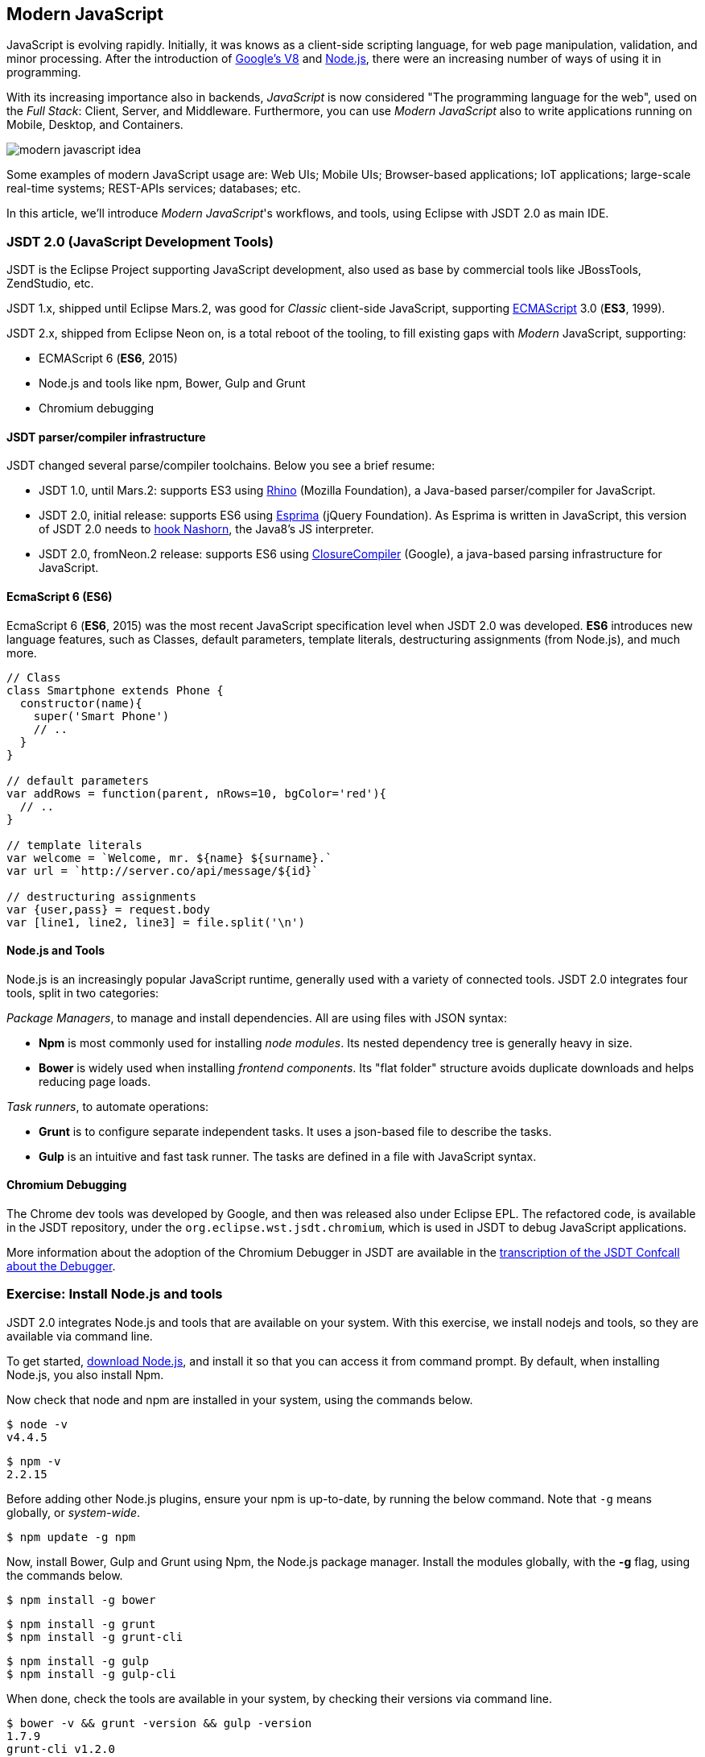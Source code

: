 :experimental:
:icons:
:imagesdir: ./img

[[modernjs]]
== Modern JavaScript

JavaScript is evolving rapidly.
Initially, it was knows as a client-side scripting language, for web page manipulation, validation, and minor processing.
After the introduction of https://developers.google.com/v8/[Google's V8] and https://en.wikipedia.org/wiki/Node.js[Node.js], there were an increasing number of ways of using it in programming.

With its increasing importance also in backends, _JavaScript_ is now considered "The programming language for the web",
used on the _Full Stack_: Client, Server, and Middleware.
Furthermore, you can use _Modern JavaScript_ also to write applications running on Mobile, Desktop, and Containers.

image::modern-javascript-idea.png[]

Some examples of modern JavaScript usage are: Web UIs; Mobile UIs; Browser-based applications; IoT applications; large-scale real-time systems; REST-APIs services; databases; etc.

In this article, we'll introduce _Modern JavaScript_'s workflows, and tools, using Eclipse with JSDT 2.0 as main IDE.

=== JSDT 2.0 (JavaScript Development Tools)

JSDT is the Eclipse Project supporting JavaScript development, also used as base by commercial tools like JBossTools, ZendStudio, etc.

JSDT 1.x, shipped until Eclipse Mars.2, was good for _Classic_ client-side JavaScript, supporting https://en.wikipedia.org/wiki/ECMAScript[ECMAScript] 3.0 (*ES3*, 1999).

JSDT 2.x, shipped from Eclipse Neon on, is a total reboot of the tooling, to fill existing gaps with _Modern_ JavaScript, supporting:

* ECMAScript 6 (*ES6*, 2015)
* Node.js and tools like npm, Bower, Gulp and Grunt
* Chromium debugging

==== JSDT parser/compiler infrastructure

JSDT changed several parse/compiler toolchains. Below you see a brief resume:

* JSDT 1.0, until Mars.2: supports ES3 using https://developer.mozilla.org/en-US/docs/Mozilla/Projects/Rhino[Rhino] (Mozilla Foundation), a Java-based parser/compiler for JavaScript.
* JSDT 2.0, initial release: supports ES6 using http://esprima.org/[Esprima] (jQuery Foundation). As Esprima is written in JavaScript, this version of JSDT 2.0 needs to https://wiki.eclipse.org/JSDT/Equinox_hook_for_Nashorn[hook Nashorn], the Java8's JS interpreter.
* JSDT 2.0, fromNeon.2 release: supports ES6 using https://developers.google.com/closure/compiler/[ClosureCompiler] (Google), a java-based parsing infrastructure for JavaScript.

==== EcmaScript 6 (ES6)

EcmaScript 6 (*ES6*, 2015) was the most recent JavaScript specification level when JSDT 2.0 was developed. *ES6* introduces new language features, such as Classes, default parameters, template literals, destructuring assignments (from Node.js), and much more.

[source, javascript]
----
// Class
class Smartphone extends Phone {
  constructor(name){
    super('Smart Phone')
    // ..
  }
}

// default parameters
var addRows = function(parent, nRows=10, bgColor='red'){
  // ..
}

// template literals
var welcome = `Welcome, mr. ${name} ${surname}.`
var url = `http://server.co/api/message/${id}`

// destructuring assignments
var {user,pass} = request.body
var [line1, line2, line3] = file.split('\n')
----


==== Node.js and Tools

Node.js is an increasingly popular JavaScript runtime, generally used with a variety of connected tools. JSDT 2.0 integrates four tools, split in two categories:

_Package Managers_, to manage and install dependencies. All are using files with JSON syntax:

* *Npm* is most commonly used for installing _node modules_. Its nested dependency tree is generally heavy in size.
* *Bower* is widely used when installing _frontend components_. Its "flat folder" structure avoids duplicate downloads and helps reducing page loads.

_Task runners_, to automate operations:

* *Grunt* is to configure separate independent tasks. It uses a json-based file to describe the tasks.
* *Gulp* is an intuitive and fast task runner. The tasks are defined in a file with JavaScript syntax.

==== Chromium Debugging

The Chrome dev tools was developed by Google, and then was released also under Eclipse EPL. The refactored code, is available in the JSDT repository, under the `org.eclipse.wst.jsdt.chromium`, which is used in JSDT to debug JavaScript applications.

More information about the adoption of the Chromium Debugger in JSDT are available in the  https://wiki.eclipse.org/JSDT/Confcalls/Minutes_JSDT_Debugger[transcription of the JSDT Confcall about the Debugger].

=== Exercise: Install Node.js and tools

JSDT 2.0 integrates Node.js and tools that are available on your system.
With this exercise, we install nodejs and tools, so they are available via command line.

To get started, https://nodejs.org/en/download/[download Node.js], and install it so that you can access it from command prompt.
By default, when installing Node.js, you also install Npm.

Now check that node and npm are installed in your system, using the commands below.

----
$ node -v
v4.4.5
----

----
$ npm -v
2.2.15
----

Before adding other Node.js plugins, ensure your npm is up-to-date, by running the below command. Note that `-g` means globally, or _system-wide_.

----
$ npm update -g npm
----

Now, install Bower, Gulp and Grunt using Npm, the Node.js package manager.
Install the modules globally, with the *-g* flag, using the commands below.

----
$ npm install -g bower
----

----
$ npm install -g grunt
$ npm install -g grunt-cli
----

----
$ npm install -g gulp
$ npm install -g gulp-cli
----

When done, check the tools are available in your system, by checking their versions via command line.

----
$ bower -v && grunt -version && gulp -version
1.7.9
grunt-cli v1.2.0
[17:18:39] CLI version 1.2.2
[17:18:39] Local version 3.9.1
----

=== Setup your IDE for using JSDT 2.0

Starting with Eclipse Neon,
JSDT 2.0 is shipped either in Eclipse IDE _for Java EE Developers_, or _for JavaScript and Web Developers_,
that you can get either via Oomph or from the https://eclipse.org/downloads/eclipse-packages/[EPP downloads page].

image::get-eclipse-ide-for-jee-or-javascript-developers.png[]

In this tutorial we'll use the latest JSDT features, also integrated with JEE.
Hence, we start downloading the latest version of the _Eclipse IDE for Java EE Developers_
from the https://eclipse.org/downloads/index-developer.php[EPP download page for Developers page].

When done, unzip and launch the IDE.
Then, open the Console by pressing kbd:[Ctrl+Alt+T], and type `npm -v`.

image::verify-npm-from-command-prompt.png[]

If you can read the npm version, the installation is successful,
and we can proceed creating out first Node.js application with JSDT.

=== Run a Node.js Application

and create a new _General Project_ named  `com.vogella.jsdt.test`.
Then select the project, press kbd:[Ctrl+N], type "npm init" and select the entry to create a new npm Init file.

image::new-npm-init-file.png[]

With the _npm Initialization Wizard_ you can initialize the NPM package
providing the main information for your Node.js module.

image::new-npm-init-wizard_S.png[]

When done the wizard generates the *package.json* file which, by convention, is the file describing a Node.js module information and packaging.

image::generated-package-json.png[]

In the _package.json_, we read `"main" : "index.js"`, which declares the main entry point for the module is *index.js* .
For most modules, it makes the most sense having a main script and often not too much else.

Create a new file named *index.js*, the main entry point for the application, and add the content you see below.

[source, javascript]
----
/** com.vogella.jsdt.test/index.js */
var open = require('open');

// open with default browser
open('http://www.vogella.com/tutorials');
----

The program doesn't do much, beyond declaring a dependency to the module *open*,
and using that module to open a browser passing a ginven URL.

Now, test running the index.js with Node.js, by selecting the file, right clicking and choosing run as >  Node.js application

image::run-as-nodejs-application.png[]

As a result, you will see a console error `Error: Cannot find module 'open'`,
stating you're missing a module named "open".

To fix this issue, we first need to add the module among dependencies.
Then we can run npm Install, to install the needed modules.

To add the missing dependency, edit manually the *package.json*,
by adding a development-time dependency to the latest version ("*") of the module "open".

[source, JSON]
----
{
  "name": "com.vogella.jsdt.test",
  "version": "0.1.0",
  "description": "JSDT test project",
  "main": "index.js",
  "scripts": {
    "test": "echo 'Error: no test specified' && exit 1"
  },
  "author": "Patrik Suzzi",
  "license": "EPL",
  "devDependencies" : {
  	"open" : "*"
  }
}
----

Then, run the `npm install` using hte JSDT integration:
right click on *package.json* and select *Run As > npm Install*.

image::run-as-npm-install.png[]

As a result, you will see dependency downloaded under the *node_modules* folder.

image::node-modules-downloaded.png[]

Now, we can run the application again, right-clicking the *index.js* and then selecting *Run As > Node.js Application*.
This time, as a result, we expect to see the Node.js instance launching the browser and opening the given webpage.

image::open-browser-with-nodejs_S.png[]

